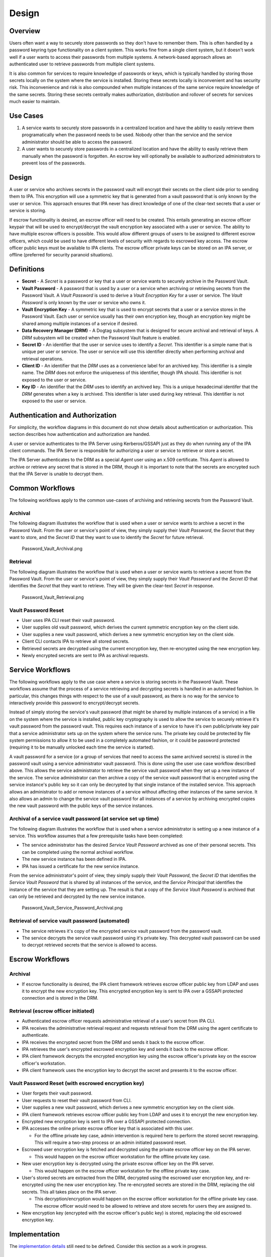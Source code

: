 Design
======

Overview
--------

Users often want a way to securely store passwords so they don't have to
remember them. This is often handled by a password keyring type
functionality on a client system. This works fine from a single client
system, but it doesn't work well if a user wants to access their
passwords from multiple systems. A network-based approach allows an
authenticated user to retrieve passwords from multiple client systems.

It is also common for services to require knowledge of passwords or
keys, which is typically handled by storing those secrets locally on the
system where the service is installed. Storing these secrets locally is
inconvenient and has security risk. This inconvenience and risk is also
compounded when multiple instances of the same service require knowledge
of the same secrets. Storing these secrets centrally makes
authorization, distribution and rollover of secrets for services much
easier to maintain.



Use Cases
---------

#. A service wants to securely store passwords in a centralized location
   and have the ability to easily retrieve them programatically when the
   password needs to be used. Nobody other than the service and the
   service administrator should be able to access the password.

#. A user wants to securely store passwords in a centralized location
   and have the ability to easily retrieve them manually when the
   password is forgotten. An escrow key will optionally be available to
   authorized administrators to prevent loss of the passwords.

Design
------

A user or service who archives secrets in the password vault will
encrypt their secrets on the client side prior to sending them to IPA.
This encryption will use a symmetric key that is generated from a vault
password that is only known by the user or service. This approach
ensures that IPA never has direct knowledge of one of the clear-text
secrets that a user or service is storing.

If escrow functionality is desired, an escrow officer will need to be
created. This entails generating an escrow officer keypair that will be
used to encrypt/decrypt the vault encryption key associated with a user
or service. The ability to have multiple escrow officers is possible.
This would allow different groups of users to be assigned to different
escrow officers, which could be used to have different levels of
security with regards to escrowed key access. The escrow officer public
keys must be available to IPA clients. The escrow officer private keys
can be stored on an IPA server, or offline (preferred for security
paranoid situations).

Definitions
----------------------------------------------------------------------------------------------

-  **Secret** - A *Secret* is a password or key that a user or service
   wants to securely archive in the Password Vault.
-  **Vault Password** - A password that is used by a user or a service
   when archiving or retrieving secrets from the Password Vault. A
   *Vault Password* is used to derive a *Vault Encryption Key* for a
   user or service. The *Vault Password* is only known by the user or
   service who owns it.
-  **Vault Encryption Key** - A symmetric key that is used to encrypt
   secrets that a user or a service stores in the Password Vault. Each
   user or service usually has their own encryption key, though an
   encryption key might be shared among multiple instances of a service
   if desired.
-  **Data Recovery Manager (DRM)** - A Dogtag subsystem that is designed
   for secure archival and retrieval of keys. A *DRM* subsystem will be
   created when the Password Vault feature is enabled.
-  **Secret ID** - An identifier that the user or service uses to
   identify a *Secret*. This identifier is a simple name that is unique
   per user or service. The user or service will use this identifier
   directly when performing archival and retrieval operations.
-  **Client ID** - An identifier that the *DRM* uses as a convenience
   label for an archived key. This identifier is a simple name. The
   *DRM* does not enforce the uniqueness of this identifier, though IPA
   should. This identifier is not exposed to the user or service.
-  **Key ID** - An identifier that the *DRM* uses to identify an
   archived key. This is a unique hexadecimal identifer that the *DRM*
   generates when a key is archived. This identifier is later used
   during key retrieval. This identifier is not exposed to the user or
   service.



Authentication and Authorization
----------------------------------------------------------------------------------------------

For simplicity, the workflow diagrams in this document do not show
details about authentication or authorization. This section describes
how authentication and authorization are handed.

A user or service authenticates to the IPA Server using Kerberos/GSSAPI
just as they do when running any of the IPA client commands. The IPA
Server is responsible for authorizing a user or service to retrieve or
store a secret.

The IPA Server authenticates to the DRM as a special *Agent* user using
an x.509 certificate. This *Agent* is allowed to archive or retrieve any
secret that is stored in the DRM, though it is important to note that
the secrets are encrypted such that the IPA Server is unable to decrypt
them.



Common Workflows
----------------------------------------------------------------------------------------------

The following workflows apply to the common use-cases of archiving and
retrieving secrets from the Password Vault.

Archival
^^^^^^^^

The following diagram illustrates the workflow that is used when a user
or service wants to archive a secret in the Password Vault. From the
user or service's point of view, they simply supply their *Vault
Password*, the *Secret* that they want to store, and the *Secret ID*
that they want to use to identify the *Secret* for future retrieval.

.. figure:: Password_Vault_Archival.png
   :alt: Password_Vault_Archival.png

   Password_Vault_Archival.png

Retrieval
^^^^^^^^^

The following diagram illustrates the workflow that is used when a user
or service wants to retrieve a secret from the Password Vault. From the
user or service's point of view, they simply supply their *Vault
Password* and the *Secret ID* that identifies the *Secret* that they
want to retrieve. They will be given the clear-text *Secret* in
response.

.. figure:: Password_Vault_Retrieval.png
   :alt: Password_Vault_Retrieval.png

   Password_Vault_Retrieval.png



Vault Password Reset
^^^^^^^^^^^^^^^^^^^^

-  User uses IPA CLI reset their vault password.
-  User supplies old vault password, which derives the current symmetric
   encryption key on the client side.
-  User supplies a new vault password, which derives a new symmetric
   encryption key on the client side.
-  Client CLI contacts IPA to retrieve all stored secrets.
-  Retrieved secrets are decrypted using the current encryption key,
   then re-encrypted using the new encryption key.
-  Newly encrypted secrets are sent to IPA as archival requests.



Service Workflows
----------------------------------------------------------------------------------------------

The following workflows apply to the use case where a service is storing
secrets in the Password Vault. These workflows assume that the process
of a service retrieving and decrypting secrets is handled in an
automated fashion. In particular, this changes things with respect to
the use of a vault password, as there is no way for the service to
interactively provide this password to encrypt/decrypt secrets.

Instead of simply storing the service's vault password (that might be
shared by multiple instances of a service) in a file on the system where
the service is installed, public key cryptography is used to allow the
service to securely retrieve it's vault password from the password
vault. This requires each instance of a service to have it's own
public/private key pair that a service administrator sets up on the
system where the service runs. The private key could be protected by
file system permissions to allow it to be used in a completely automated
fashion, or it could be password protected (requiring it to be manually
unlocked each time the service is started).

A vault password for a service (or a group of services that need to
access the same archived secrets) is stored in the password vault using
a service administrator vault password. This is done using the user use
case workflow described above. This allows the service administrator to
retrieve the service vault password when they set up a new instance of
the service. The service administrator can then archive a copy of the
service vault password that is encrypted using the service instance's
public key so it can only be decrypted by that single instance of the
installed service. This approach allows an administrator to add or
remove instances of a service without affecting other instances of the
same service. It also allows an admin to change the service vault
password for all instances of a service by archiving encrypted copies
the new vault password with the public keys of the service instances.



Archival of a service vault password (at service set up time)
^^^^^^^^^^^^^^^^^^^^^^^^^^^^^^^^^^^^^^^^^^^^^^^^^^^^^^^^^^^^^

The following diagram illustrates the workflow that is used when a
service administrator is setting up a new instance of a service. This
workflow assumes that a few prerequisite tasks have been completed:

-  The service administrator has the desired *Service Vault Password*
   archived as one of their personal secrets. This can be completed
   using the normal archival workflow.
-  The new service instance has been defined in IPA.
-  IPA has issued a certificate for the new service instance.

From the service administrator's point of view, they simply supply their
*Vault Password*, the *Secret ID* that identifies the *Service Vault
Password* that is shared by all instances of the service, and the
*Service Principal* that identifies the instance of the service that
they are setting up. The result is that a copy of the *Service Vault
Password* is archived that can only be retrieved and decrypted by the
new service instance.

.. figure:: Password_Vault_Service_Password_Archival.png
   :alt: Password_Vault_Service_Password_Archival.png

   Password_Vault_Service_Password_Archival.png



Retrieval of service vault password (automated)
^^^^^^^^^^^^^^^^^^^^^^^^^^^^^^^^^^^^^^^^^^^^^^^

-  The service retrieves it's copy of the encrypted service vault
   password from the password vault.
-  The service decrypts the service vault password using it's private
   key. This decrypted vault password can be used to decrypt retrieved
   secrets that the service is allowed to access.



Escrow Workflows
----------------------------------------------------------------------------------------------



Archival
^^^^^^^^

-  If escrow functionality is desired, the IPA client framework
   retrieves escrow officer public key from LDAP and uses it to encrypt
   the new encryption key. This encrypted encryption key is sent to IPA
   over a GSSAPI protected connection and is stored in the DRM.



Retrieval (escrow officer initiated)
^^^^^^^^^^^^^^^^^^^^^^^^^^^^^^^^^^^^

-  Authenticated escrow officer requests administrative retrieval of a
   user's secret from IPA CLI.
-  IPA receives the administrative retrieval request and requests
   retrieval from the DRM using the agent certificate to authenticate.
-  IPA receives the encrypted secret from the DRM and sends it back to
   the escrow officer.
-  IPA retrieves the user's encrypted escrowed encryption key and sends
   it back to the escrow officer.
-  IPA client framework decrypts the encrypted encryption key using the
   escrow officer's private key on the escrow officer's workstation.
-  IPA client framework uses the encryption key to decrypt the secret
   and presents it to the escrow officer.



Vault Password Reset (with escrowed encryption key)
^^^^^^^^^^^^^^^^^^^^^^^^^^^^^^^^^^^^^^^^^^^^^^^^^^^

-  User forgets their vault password.
-  User requests to reset their vault password from CLI.
-  User supplies a new vault password, which derives a new symmetric
   encryption key on the client side.
-  IPA client framework retrieves escrow officer public key from LDAP
   and uses it to encrypt the new encryption key.
-  Encrypted new encryption key is sent to IPA over a GSSAPI protected
   connection.
-  IPA accesses the online private escrow officer key that is associated
   with this user.

   -  For the offline private key case, admin intervention is required
      here to perform the stored secret rewrapping. This will require a
      two-step process or an admin initiated password reset.

-  Escrowed user encryption key is fetched and decrypted using the
   private escrow officer key on the IPA server.

   -  This would happen on the escrow officer workstation for the
      offline private key case.

-  New user encryption key is decrypted using the private escrow officer
   key on the IPA server.

   -  This would happen on the escrow officer workstation for the
      offline private key case.

-  User's stored secrets are extracted from the DRM, decrypted using the
   escrowed user encryption key, and re-encrypted using the new user
   encryption key. The re-encrypted secrets are stored in the DRM,
   replacing the old secrets. This all takes place on the IPA server.

   -  This decryption/encryption would happen on the escrow officer
      workstation for the offline private key case. The escrow officer
      would need to be allowed to retrieve and store secrets for users
      they are assigned to.

-  New encryption key (encrypted with the escrow officer's public key)
   is stored, replacing the old escrowed encryption key.

Implementation
--------------

The `implementation details <V4/Password_Vault_Implementation>`__ still
need to be defined. Consider this section as a work in progress.



DRM Namespace
----------------------------------------------------------------------------------------------

The namespace used to store secrets in the DRM needs to be defined. We
likely want a naming scheme that gives each user a namespace. One
possible naming scheme is:

``-``



LDAP Implementation Details
----------------------------------------------------------------------------------------------



Escrow Officer Assignment
^^^^^^^^^^^^^^^^^^^^^^^^^

The LDAP schema used to assign an escrow officer to users and groups
needs to be defined.



Stored Secret Tracking
^^^^^^^^^^^^^^^^^^^^^^

We will need to track the secrets that are stored for users in LDAP. The
main reason for this is to keep track of the names of secrets that a
user has stored in the DRM. This will allow IPA to perform some basic
access control checks, such as rejecting attempts to retrieve a secret
that IPA is not aware of.

Having entries that track the stored secrets will also allow us to have
some more advanced access control, such as host-based restrictions. An
LDAP entry that represents a stored secret could hold attributes that
list hosts or hostgroups that are allowed to retrieve a stored secret.

The LDAP schema and entry location for this needs to be defined.



Feature Management
------------------

UI

TBD

CLI

TBD



Major configuration options and enablement
------------------------------------------

The password vault should be an optional feature that is enabled at
install time, or afterwards. This will require changes to
ipa-server-install as well as a new command such as ipa-enable-vault.
When a vault is desired, a new DRM instance will need to be created and
configured using pkispawn.

Replication
-----------

The password vault should be replicated for redundancy. This would
leverage the existing Dogtag cloning functionality for the DRM
subsystem. This would require separate replication agreements since the
DRM internal database would be stored in a separate suffix in 389 DS.
This would allow some FreeIPA replicas to have a password vault while
other do not.



Updates and Upgrades
--------------------

The password vault requires that a DRM instance is created on each
FreeIPA replica. If an existing IPA replica does not have a DRM created,
the new functionality will not be available. We should not create a DRM
at upgrade time. Instead, one would have to manually enable the password
vault feature on existing FreeIPA replicas, which would trigger DRM
creation.

Currently, the Dogtag DRM subsystem requires a CA subsystem. This means
we will not be able to offer password vault functionality in a CA-less
installation. There are plans for Dogtag to support a standalone DRM,
which will allow FreeIPA to have a password vault without a CA.

Dependencies
------------

The password vault would use the Dogtag DRM subsystem. FreeIPA already
relies on Dogtag for it's CA subsystem, but the DRM subsystem is
contained in an additional package. This dependency should be optional
since not everyone would have the password vault functionality enabled.



External Impact
---------------

Development of this functionality will require working closely with the
Dogtag development team. There might be new DRM interfaces that are
required by this feature that will require RFEs for Dogtag. One such RFE
that is known is support for a standalone DRM subsystem to allow it to
work in a CA-less FreeIPA installation.



Backup and Restore
------------------

The password vault will need to be backed up. This will require backing
up the DRM data from LDAP, DRM certificate databases, and DRM
configuration files.



Test Plan
---------

-  `Test
   Plan <http://www.freeipa.org/page/V4/Password_Vault/Test_Plan>`__

References
----------

-  `JavaScript
   crypto <https://developer.mozilla.org/en-US/docs/JavaScript_crypto>`__
-  `keygen <https://developer.mozilla.org/en-US/docs/Web/HTML/Element/keygen>`__
-  `crypto-js <http://code.google.com/p/crypto-js/>`__
-  `Forge <https://github.com/digitalbazaar/forge>`__
-  `Salted Password Hashing - Doing it
   Right <https://crackstation.net/hashing-security.htm>`__